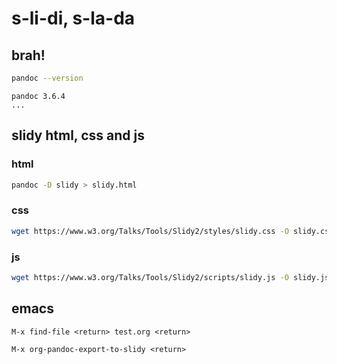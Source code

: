* s-li-di, s-la-da

** brah!

#+begin_src sh
  pandoc --version
#+end_src

#+begin_example
  pandoc 3.6.4
  ...
#+end_example

** slidy html, css and js

*** html

#+begin_src sh
  pandoc -D slidy > slidy.html
#+end_src

*** css

#+begin_src sh
  wget https://www.w3.org/Talks/Tools/Slidy2/styles/slidy.css -O slidy.css
#+end_src

*** js

#+begin_src sh
  wget https://www.w3.org/Talks/Tools/Slidy2/scripts/slidy.js -O slidy.js
#+end_src

** emacs

#+begin_example
  M-x find-file <return> test.org <return>
#+end_example

#+begin_example
  M-x org-pandoc-export-to-slidy <return>
#+end_example
